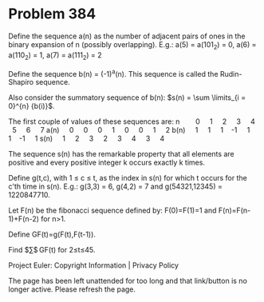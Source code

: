 *   Problem 384

   Define the sequence a(n) as the number of adjacent pairs of ones in the
   binary expansion of n (possibly overlapping).
   E.g.: a(5) = a(101_2) = 0, a(6) = a(110_2) = 1, a(7) = a(111_2) = 2

   Define the sequence b(n) = (-1)^a(n).
   This sequence is called the Rudin-Shapiro sequence.

   Also consider the summatory sequence of b(n): $s(n) = \sum \limits_{i =
   0}^{n} {b(i)}$.

   The first couple of values of these sequences are:
   n        0     1     2     3     4     5     6     7
   a(n)     0     0     0     1     0     0     1     2
   b(n)     1     1     1    -1     1     1    -1     1
   s(n)     1     2     3     2     3     4     3     4

   The sequence s(n) has the remarkable property that all elements are
   positive and every positive integer k occurs exactly k times.

   Define g(t,c), with 1 ≤ c ≤ t, as the index in s(n) for which t occurs for
   the c'th time in s(n).
   E.g.: g(3,3) = 6, g(4,2) = 7 and g(54321,12345) = 1220847710.

   Let F(n) be the fibonacci sequence defined by:
   F(0)=F(1)=1 and
   F(n)=F(n-1)+F(n-2) for n>1.

   Define GF(t)=g(F(t),F(t-1)).

   Find $\sum$ GF(t) for 2≤t≤45.

   Project Euler: Copyright Information | Privacy Policy

   The page has been left unattended for too long and that link/button is no
   longer active. Please refresh the page.
